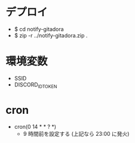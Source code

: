* デプロイ
  - $ cd notify-gitadora
  - $ zip -r ../notify-gitadora.zip .

* 環境変数
  - SSID
  - DISCORD_ID_TOKEN

* cron
  - cron(0 14 * * ? *)
    - 9 時間前を設定する (上記なら 23:00 に発火)
